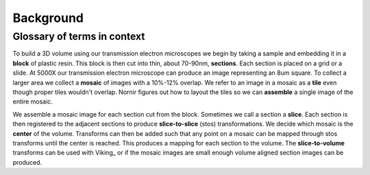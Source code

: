 ----------
Background
----------

Glossary of terms in context
============================

To build a 3D volume using our transmission electron microscopes we begin by taking a sample and embedding it in a **block** of plastic resin.  This block is then cut into thin, about 70-90nm, **sections**.  Each section is placed on a grid or a slide.  At 5000X our transmission electron microscope can produce an image representing an 8um square.  To collect a larger area we collect a **mosaic** of images with a 10%-12% overlap.  We refer to an image in a mosaic as a **tile** even though proper tiles wouldn't overlap.  Nornir figures out how to layout the tiles so we can **assemble** a single image of the entire mosaic.

We assemble a mosaic image for each section cut from the block.  Sometimes we call a section a **slice**.  Each section is then registered to the adjacent sections to produce **slice-to-slice** (stos) transformations.  We decide which mosaic is the **center** of the volume.  Transforms can then be added such that any point on a mosaic can be mapped through stos transforms until the center is reached.  This produces a mapping for each section to the volume. The **slice-to-volume** transforms can be used with Viking_ or if the mosaic images are small enough volume aligned section images can be produced.



 